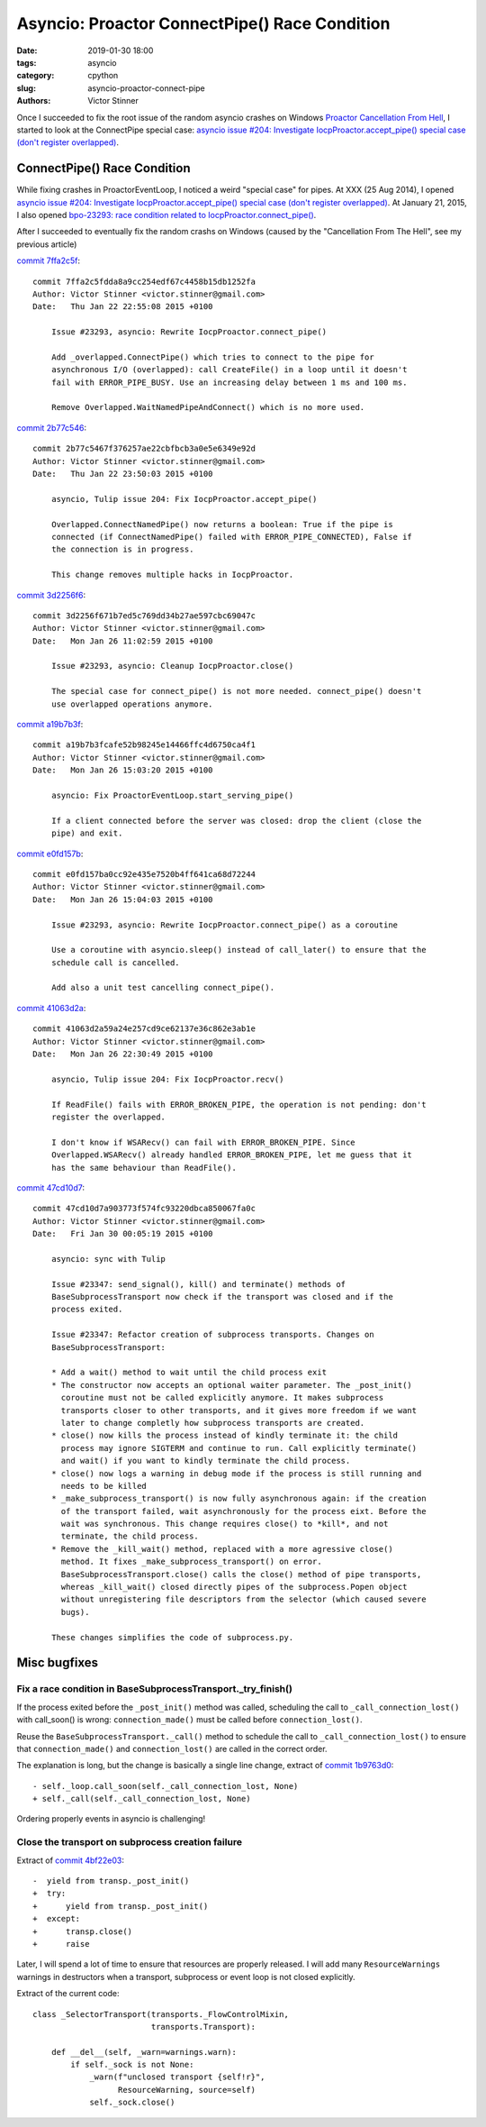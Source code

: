 ++++++++++++++++++++++++++++++++++++++++++++++
Asyncio: Proactor ConnectPipe() Race Condition
++++++++++++++++++++++++++++++++++++++++++++++

:date: 2019-01-30 18:00
:tags: asyncio
:category: cpython
:slug: asyncio-proactor-connect-pipe
:authors: Victor Stinner

Once I succeeded to fix the root issue of the random asyncio crashes on Windows
`Proactor Cancellation From Hell <{filename}/proactor-cancellation-hell.rst>`_,
I started to look at the ConnectPipe special case: `asyncio issue #204:
Investigate IocpProactor.accept_pipe() special case (don't register overlapped)
<https://github.com/python/asyncio/issues/204>`__.

ConnectPipe() Race Condition
============================

While fixing crashes in ProactorEventLoop, I noticed a weird "special case" for
pipes. At XXX (25 Aug 2014), I opened `asyncio issue #204: Investigate
IocpProactor.accept_pipe() special case (don't register overlapped)
<https://github.com/python/asyncio/issues/204>`__. At January 21, 2015, I also
opened `bpo-23293: race condition related to IocpProactor.connect_pipe()
<https://bugs.python.org/issue23293>`_.

After I succeeded to eventually fix the random crashs on Windows (caused by the "Cancellation From The Hell", see my previous article)

`commit 7ffa2c5f <https://github.com/python/cpython/commit/7ffa2c5fdda8a9cc254edf67c4458b15db1252fa>`__::

   commit 7ffa2c5fdda8a9cc254edf67c4458b15db1252fa
   Author: Victor Stinner <victor.stinner@gmail.com>
   Date:   Thu Jan 22 22:55:08 2015 +0100

       Issue #23293, asyncio: Rewrite IocpProactor.connect_pipe()

       Add _overlapped.ConnectPipe() which tries to connect to the pipe for
       asynchronous I/O (overlapped): call CreateFile() in a loop until it doesn't
       fail with ERROR_PIPE_BUSY. Use an increasing delay between 1 ms and 100 ms.

       Remove Overlapped.WaitNamedPipeAndConnect() which is no more used.

`commit 2b77c546 <https://github.com/python/cpython/commit/2b77c5467f376257ae22cbfbcb3a0e5e6349e92d>`__::

   commit 2b77c5467f376257ae22cbfbcb3a0e5e6349e92d
   Author: Victor Stinner <victor.stinner@gmail.com>
   Date:   Thu Jan 22 23:50:03 2015 +0100

       asyncio, Tulip issue 204: Fix IocpProactor.accept_pipe()

       Overlapped.ConnectNamedPipe() now returns a boolean: True if the pipe is
       connected (if ConnectNamedPipe() failed with ERROR_PIPE_CONNECTED), False if
       the connection is in progress.

       This change removes multiple hacks in IocpProactor.


`commit 3d2256f6 <https://github.com/python/cpython/commit/3d2256f671b7ed5c769dd34b27ae597cbc69047c>`__::

   commit 3d2256f671b7ed5c769dd34b27ae597cbc69047c
   Author: Victor Stinner <victor.stinner@gmail.com>
   Date:   Mon Jan 26 11:02:59 2015 +0100

       Issue #23293, asyncio: Cleanup IocpProactor.close()

       The special case for connect_pipe() is not more needed. connect_pipe() doesn't
       use overlapped operations anymore.


`commit a19b7b3f <https://github.com/python/cpython/commit/a19b7b3fcafe52b98245e14466ffc4d6750ca4f1>`__::

   commit a19b7b3fcafe52b98245e14466ffc4d6750ca4f1
   Author: Victor Stinner <victor.stinner@gmail.com>
   Date:   Mon Jan 26 15:03:20 2015 +0100

       asyncio: Fix ProactorEventLoop.start_serving_pipe()

       If a client connected before the server was closed: drop the client (close the
       pipe) and exit.

`commit e0fd157b <https://github.com/python/cpython/commit/e0fd157ba0cc92e435e7520b4ff641ca68d72244>`__::

   commit e0fd157ba0cc92e435e7520b4ff641ca68d72244
   Author: Victor Stinner <victor.stinner@gmail.com>
   Date:   Mon Jan 26 15:04:03 2015 +0100

       Issue #23293, asyncio: Rewrite IocpProactor.connect_pipe() as a coroutine

       Use a coroutine with asyncio.sleep() instead of call_later() to ensure that the
       schedule call is cancelled.

       Add also a unit test cancelling connect_pipe().

`commit 41063d2a <https://github.com/python/cpython/commit/41063d2a59a24e257cd9ce62137e36c862e3ab1e>`__::

   commit 41063d2a59a24e257cd9ce62137e36c862e3ab1e
   Author: Victor Stinner <victor.stinner@gmail.com>
   Date:   Mon Jan 26 22:30:49 2015 +0100

       asyncio, Tulip issue 204: Fix IocpProactor.recv()

       If ReadFile() fails with ERROR_BROKEN_PIPE, the operation is not pending: don't
       register the overlapped.

       I don't know if WSARecv() can fail with ERROR_BROKEN_PIPE. Since
       Overlapped.WSARecv() already handled ERROR_BROKEN_PIPE, let me guess that it
       has the same behaviour than ReadFile().

`commit 47cd10d7 <https://github.com/python/cpython/commit/47cd10d7a903773f574fc93220dbca850067fa0c>`__::

   commit 47cd10d7a903773f574fc93220dbca850067fa0c
   Author: Victor Stinner <victor.stinner@gmail.com>
   Date:   Fri Jan 30 00:05:19 2015 +0100

       asyncio: sync with Tulip

       Issue #23347: send_signal(), kill() and terminate() methods of
       BaseSubprocessTransport now check if the transport was closed and if the
       process exited.

       Issue #23347: Refactor creation of subprocess transports. Changes on
       BaseSubprocessTransport:

       * Add a wait() method to wait until the child process exit
       * The constructor now accepts an optional waiter parameter. The _post_init()
         coroutine must not be called explicitly anymore. It makes subprocess
         transports closer to other transports, and it gives more freedom if we want
         later to change completly how subprocess transports are created.
       * close() now kills the process instead of kindly terminate it: the child
         process may ignore SIGTERM and continue to run. Call explicitly terminate()
         and wait() if you want to kindly terminate the child process.
       * close() now logs a warning in debug mode if the process is still running and
         needs to be killed
       * _make_subprocess_transport() is now fully asynchronous again: if the creation
         of the transport failed, wait asynchronously for the process eixt. Before the
         wait was synchronous. This change requires close() to *kill*, and not
         terminate, the child process.
       * Remove the _kill_wait() method, replaced with a more agressive close()
         method. It fixes _make_subprocess_transport() on error.
         BaseSubprocessTransport.close() calls the close() method of pipe transports,
         whereas _kill_wait() closed directly pipes of the subprocess.Popen object
         without unregistering file descriptors from the selector (which caused severe
         bugs).

       These changes simplifies the code of subprocess.py.

Misc bugfixes
=============

Fix a race condition in BaseSubprocessTransport._try_finish()
-------------------------------------------------------------

If the process exited before the ``_post_init()`` method was called, scheduling
the call to ``_call_connection_lost()`` with call_soon() is wrong:
``connection_made()`` must be called before ``connection_lost()``.

Reuse the ``BaseSubprocessTransport._call()`` method to schedule the call to
``_call_connection_lost()`` to ensure that ``connection_made()`` and
``connection_lost()`` are called in the correct order.

The explanation is long, but the change is basically a single line change,
extract of `commit 1b9763d0
<https://github.com/python/cpython/commit/1b9763d0a9c62c13dc2a06770032e5906b610c96>`__::

      - self._loop.call_soon(self._call_connection_lost, None)
      + self._call(self._call_connection_lost, None)

Ordering properly events in asyncio is challenging!

Close the transport on subprocess creation failure
--------------------------------------------------

Extract of `commit 4bf22e03
<https://github.com/python/cpython/commit/4bf22e033e975f61c33752db5a3764dc0f7d0b03>`__::

   -  yield from transp._post_init()
   +  try:
   +      yield from transp._post_init()
   +  except:
   +      transp.close()
   +      raise

Later, I will spend a lot of time to ensure that resources are properly
released. I will add many ``ResourceWarnings`` warnings in destructors when a
transport, subprocess or event loop is not closed explicitly.

Extract of the current code::

   class _SelectorTransport(transports._FlowControlMixin,
                            transports.Transport):

       def __del__(self, _warn=warnings.warn):
           if self._sock is not None:
               _warn(f"unclosed transport {self!r}",
                     ResourceWarning, source=self)
               self._sock.close()
